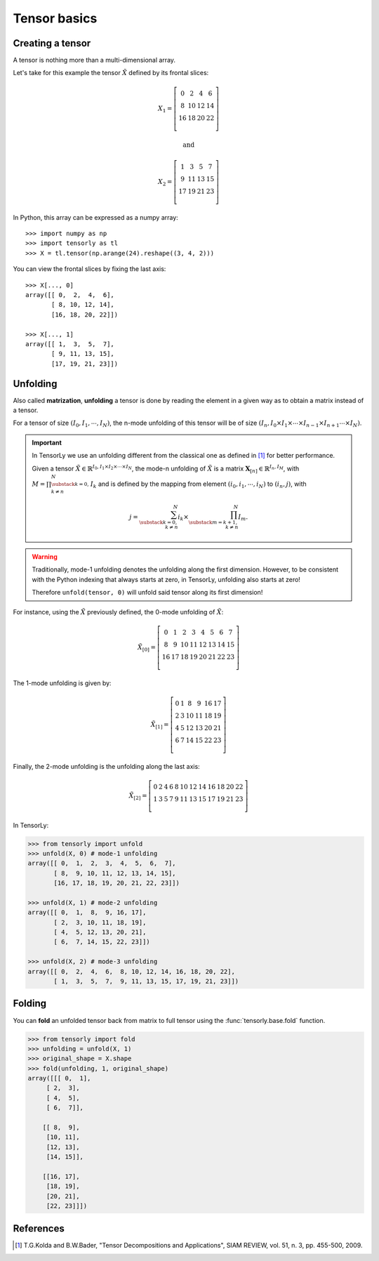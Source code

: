 Tensor basics
=============

Creating a tensor
-----------------
A tensor is nothing more than a multi-dimensional array.

Let's take for this example the tensor :math:`\tilde X` defined by its frontal slices:

.. math::

   X_1 =
   \left[
   \begin{matrix}
   0  & 2  & 4  & 6\\
   8  & 10 & 12 & 14\\
   16 & 18 & 20 & 22\\
   \end{matrix}
   \right]

   \text{and}

   X_2 =
   \left[
   \begin{matrix}
   1  & 3  & 5  & 7\\
   9  & 11 & 13 & 15\\
   17 & 19 & 21 & 23\\
   \end{matrix}
   \right]


In Python, this array can be expressed as a numpy array::

   >>> import numpy as np
   >>> import tensorly as tl
   >>> X = tl.tensor(np.arange(24).reshape((3, 4, 2)))


You can view the frontal slices by fixing the last axis::

   >>> X[..., 0]
   array([[ 0,  2,  4,  6],
          [ 8, 10, 12, 14],
          [16, 18, 20, 22]])

   >>> X[..., 1]
   array([[ 1,  3,  5,  7],
          [ 9, 11, 13, 15],
          [17, 19, 21, 23]])


Unfolding
---------
Also called **matrization**, **unfolding** a tensor is done by reading the element in a given way as to obtain a matrix instead of a tensor.

For a tensor of size :math:`(I_0, I_1, \cdots, I_N)`, the n-mode unfolding of this tensor will be of size :math:`(I_n, I_0 \times I_1 \times \cdots \times I_{n-1} \times I_{n+1} \cdots \times I_N)`.

.. important::
   In TensorLy we use an unfolding different from the classical one as defined in [1]_ for better performance.

   Given a tensor :math:`\tilde X \in \mathbb{R}^{I_0, I_1 \times I_2 \times \cdots \times I_N}`, the
   mode-n unfolding of :math:`\tilde X` is a matrix :math:`\mathbf{X}_{[n]} \in \mathbb{R}^{I_n, I_M}`,
   with :math:`M = \prod_{\substack{k=0,\\k \neq n}}^N I_k` and is defined by
   the mapping from element :math:`(i_0, i_1, \cdots, i_N)` to :math:`(i_n, j)`, with

   .. math::
      j = \sum_{\substack{k=0,\\k \neq n}}^N i_k \times \prod_{\substack{m=k+1,\\ k \neq n}}^N I_m.


.. warning::

   Traditionally, mode-1 unfolding denotes the unfolding along the first dimension.
   However, to be consistent with the Python indexing that always starts at zero,
   in TensorLy, unfolding also starts at zero!

   Therefore ``unfold(tensor, 0)`` will unfold said tensor along its first dimension!


For instance, using the :math:`\tilde X` previously defined, the 0-mode unfolding of :math:`\tilde X`:

.. math::

   \tilde X_{[0]} =
   \left[ \begin{matrix}
      0  & 1  & 2  & 3  &  4 & 5  & 6  & 7\\
      8  & 9  & 10 & 11 & 12 & 13 & 14 & 15\\
      16 & 17 & 18 & 19 & 20 & 21 & 22 & 23\\
   \end{matrix} \right]


The 1-mode unfolding is given by:

.. math::

   \tilde X_{[1]} =
   \left[ \begin{matrix}
      0 & 1 & 8  & 9  & 16 & 17\\
      2 & 3 & 10 & 11 & 18 & 19\\
      4 & 5 & 12 & 13 & 20 & 21\\
      6 & 7 & 14 & 15 & 22 & 23\\
   \end{matrix} \right]

Finally, the 2-mode unfolding is the unfolding along the last axis:

.. math::

   \tilde X_{[2]} =
   \left[ \begin{matrix}
      0 & 2 & 4 & 6 & 8 & 10 & 12 & 14 & 16 & 18 & 20 & 22\\
      1 & 3 & 5 & 7 & 9 & 11 & 13 & 15 & 17 & 19 & 21 & 23\\
   \end{matrix} \right]


In TensorLy:

.. code-block:: python

   >>> from tensorly import unfold
   >>> unfold(X, 0) # mode-1 unfolding
   array([[ 0,  1,  2,  3,  4,  5,  6,  7],
          [ 8,  9, 10, 11, 12, 13, 14, 15],
          [16, 17, 18, 19, 20, 21, 22, 23]])

   >>> unfold(X, 1) # mode-2 unfolding
   array([[ 0,  1,  8,  9, 16, 17],
          [ 2,  3, 10, 11, 18, 19],
          [ 4,  5, 12, 13, 20, 21],
          [ 6,  7, 14, 15, 22, 23]])

   >>> unfold(X, 2) # mode-3 unfolding
   array([[ 0,  2,  4,  6,  8, 10, 12, 14, 16, 18, 20, 22],
          [ 1,  3,  5,  7,  9, 11, 13, 15, 17, 19, 21, 23]])

Folding
-------
You can **fold** an unfolded tensor back from matrix to full tensor using the :func:`tensorly.base.fold` function.

.. code-block:: python

   >>> from tensorly import fold
   >>> unfolding = unfold(X, 1)
   >>> original_shape = X.shape
   >>> fold(unfolding, 1, original_shape)
   array([[[ 0,  1],
        [ 2,  3],
        [ 4,  5],
        [ 6,  7]],

       [[ 8,  9],
        [10, 11],
        [12, 13],
        [14, 15]],

       [[16, 17],
        [18, 19],
        [20, 21],
        [22, 23]]])


References
----------
.. [1] T.G.Kolda and B.W.Bader, "Tensor Decompositions and Applications",
       SIAM REVIEW, vol. 51, n. 3, pp. 455-500, 2009.
